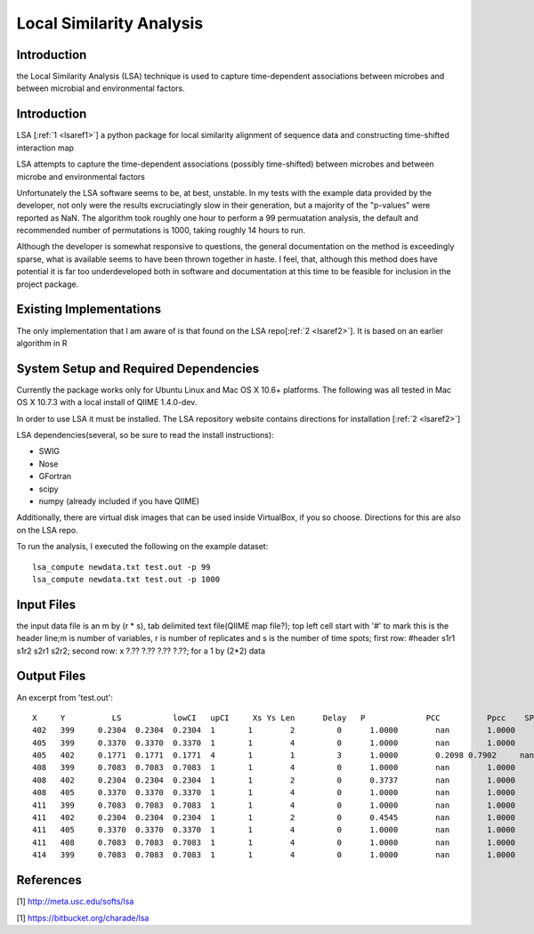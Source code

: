 .. _lsa:

======================================================
Local Similarity Analysis
======================================================

Introduction
-------------
the Local Similarity Analysis (LSA) technique is used to capture time-dependent associations between microbes and between microbial and environmental factors. 

Introduction
-------------
LSA [:ref:`1 <lsaref1>`] a python package for local similarity alignment of 
sequence data and constructing time-shifted interaction map

LSA attempts to capture the time-dependent associations (possibly time-shifted) 
between microbes and between microbe and environmental factors

Unfortunately the LSA software seems to be, at best, unstable. In my tests with
the example data provided by the developer, not only were the results excruciatingly
slow in their generation, but a majority of the "p-values" were reported as NaN. 
The algorithm took roughly one hour to perform a 99 permuatation analysis, the default
and recommended number of permutations is 1000, taking roughly 14 hours to run. 

Although the developer is somewhat responsive to questions, the general documentation
on the method is exceedingly sparse, what is available seems to have been thrown together
in haste. I feel, that, although this method does have potential it is far too underdeveloped
both in software and documentation at this time to be feasible for inclusion in the project
package.

Existing Implementations
------------------------
The only implementation that I am aware of is that found on the LSA repo[:ref:`2 <lsaref2>`].
It is based on an earlier algorithm in R

System Setup and Required Dependencies
--------------------------------------
Currently the package works only for Ubuntu Linux and Mac OS X 10.6+ platforms.
The following was all tested in Mac OS X 10.7.3 with a local install of QIIME 1.4.0-dev.

In order to use LSA it must be installed. The LSA repository website contains
directions for installation [:ref:`2 <lsaref2>`]

LSA dependencies(several, so be sure to read the install instructions):

* SWIG
* Nose
* GFortran
* scipy
* numpy (already included if you have QIIME)

Additionally, there are virtual disk images that can be used inside VirtualBox,
if you so choose. Directions for this are also on the LSA repo.

To run the analysis, I executed the following on the example dataset: ::

  lsa_compute newdata.txt test.out -p 99
  lsa_compute newdata.txt test.out -p 1000 

Input Files
-----------

the input data file is an m by (r * s), tab delimited text file(QIIME map file?);
top left cell start with '#' to mark this is the header line;m is number of 
variables, r is number of replicates and s is the number of time spots; 
first row: #header s1r1 s1r2 s2r1 s2r2; 
second row: x ?.?? ?.??  ?.?? ?.??; for a 1 by (2*2) data

Output Files
------------

An excerpt from 'test.out': ::

  X  	Y	   LS   	lowCI  	upCI	 Xs Ys Len	Delay	P	      PCC	   Ppcc	   SPCC	  Pspcc	  Q	      Qpcc
  402	399	0.2304	0.2304	0.2304	1	1	 2	   0	  1.0000	nan	   1.0000  	nan	  nan	    1.0000	1.0000
  405	399	0.3370	0.3370	0.3370	1	1	 4	   0	  1.0000	nan	   1.0000  	nan	  1.0000  1.0000	1.0000
  405	402	0.1771	0.1771	0.1771	4	1	 1	   3	  1.0000	0.2098 0.7902	  nan	  nan	    1.0000	1.0000
  408	399	0.7083	0.7083	0.7083	1	1	 4	   0	  1.0000	nan	   1.0000	  nan	  1.0000  1.0000	1.0000
  408	402	0.2304	0.2304	0.2304	1	1	 2	   0	  0.3737	nan	   1.0000	  nan	  nan	    1.0000	1.0000
  408	405	0.3370	0.3370	0.3370	1	1	 4	   0	  1.0000	nan	   1.0000	  nan	  1.0000  1.0000	1.0000
  411	399	0.7083	0.7083	0.7083	1	1	 4	   0	  1.0000	nan	   1.0000	  nan	  1.0000  1.0000	1.0000
  411	402	0.2304	0.2304	0.2304	1	1	 2	   0	  0.4545	nan	   1.0000	  nan	  nan	    1.0000	1.0000
  411	405	0.3370	0.3370	0.3370	1	1	 4	   0	  1.0000	nan	   1.0000	  nan	  1.0000	1.0000	1.0000
  411	408	0.7083	0.7083	0.7083	1	1	 4	   0	  1.0000	nan	   1.0000	  nan	  1.0000	1.0000	1.0000
  414	399	0.7083	0.7083	0.7083	1	1	 4	   0	  1.0000	nan	   1.0000	  nan	  1.0000	1.0000	1.0000
  


References
----------
.. _lsaref1:

[1] http://meta.usc.edu/softs/lsa

.. _lsaref2:

[1] https://bitbucket.org/charade/lsa
